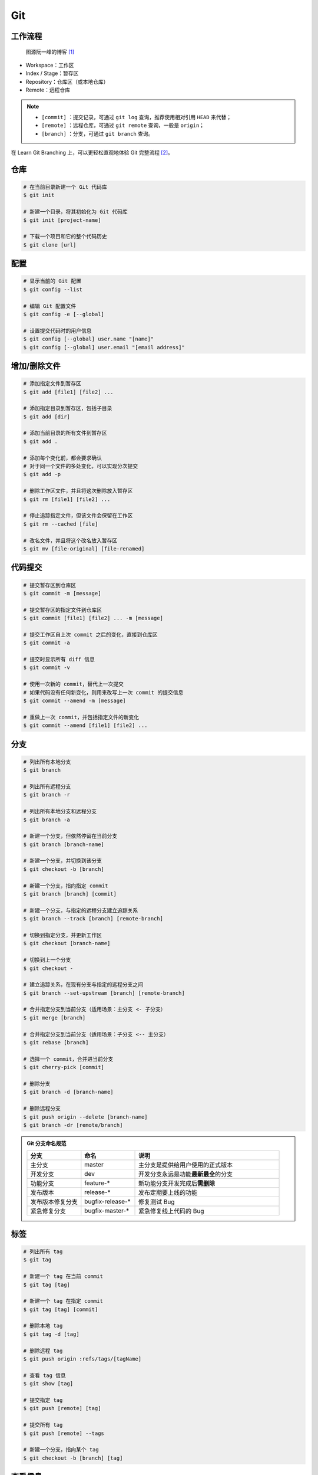.. _git-syntax:

Git
===

工作流程
~~~~~~~~

.. figure:: ../../_static/images/bg2015120901.png
    
    图源阮一峰的博客 [1]_

- Workspace：工作区
- Index / Stage：暂存区
- Repository：仓库区（或本地仓库）
- Remote：远程仓库

.. note::

    - ``[commit]`` ：提交记录，可通过 ``git log`` 查询，推荐使用相对引用 ``HEAD`` 来代替；
    - ``[remote]`` ：远程仓库，可通过 ``git remote`` 查询，一般是 ``origin``；
    - ``[branch]`` ：分支，可通过 ``git branch`` 查询。

在 Learn Git Branching 上，可以更轻松直观地体验 Git 完整流程 [2]_。

仓库
~~~~~

.. code-block:: bash

    # 在当前目录新建一个 Git 代码库
    $ git init

    # 新建一个目录，将其初始化为 Git 代码库
    $ git init [project-name]

    # 下载一个项目和它的整个代码历史
    $ git clone [url]


配置
~~~~

.. code-block:: bash

    # 显示当前的 Git 配置
    $ git config --list

    # 编辑 Git 配置文件
    $ git config -e [--global]

    # 设置提交代码时的用户信息
    $ git config [--global] user.name "[name]"
    $ git config [--global] user.email "[email address]"


增加/删除文件
~~~~~~~~~~~~~

.. code-block:: bash

    # 添加指定文件到暂存区
    $ git add [file1] [file2] ...

    # 添加指定目录到暂存区，包括子目录
    $ git add [dir]

    # 添加当前目录的所有文件到暂存区
    $ git add .

    # 添加每个变化前，都会要求确认
    # 对于同一个文件的多处变化，可以实现分次提交
    $ git add -p

    # 删除工作区文件，并且将这次删除放入暂存区
    $ git rm [file1] [file2] ...

    # 停止追踪指定文件，但该文件会保留在工作区
    $ git rm --cached [file]

    # 改名文件，并且将这个改名放入暂存区
    $ git mv [file-original] [file-renamed]


代码提交
~~~~~~~~

.. code-block:: bash

    # 提交暂存区到仓库区
    $ git commit -m [message]

    # 提交暂存区的指定文件到仓库区
    $ git commit [file1] [file2] ... -m [message]

    # 提交工作区自上次 commit 之后的变化，直接到仓库区
    $ git commit -a

    # 提交时显示所有 diff 信息
    $ git commit -v

    # 使用一次新的 commit，替代上一次提交
    # 如果代码没有任何新变化，则用来改写上一次 commit 的提交信息
    $ git commit --amend -m [message]

    # 重做上一次 commit，并包括指定文件的新变化
    $ git commit --amend [file1] [file2] ...


分支
~~~~~

.. code-block:: bash

    # 列出所有本地分支
    $ git branch

    # 列出所有远程分支
    $ git branch -r

    # 列出所有本地分支和远程分支
    $ git branch -a

    # 新建一个分支，但依然停留在当前分支
    $ git branch [branch-name]

    # 新建一个分支，并切换到该分支
    $ git checkout -b [branch]

    # 新建一个分支，指向指定 commit
    $ git branch [branch] [commit]

    # 新建一个分支，与指定的远程分支建立追踪关系
    $ git branch --track [branch] [remote-branch]

    # 切换到指定分支，并更新工作区
    $ git checkout [branch-name]

    # 切换到上一个分支
    $ git checkout -

    # 建立追踪关系，在现有分支与指定的远程分支之间
    $ git branch --set-upstream [branch] [remote-branch]

    # 合并指定分支到当前分支（适用场景：主分支 <- 子分支）
    $ git merge [branch]

    # 合并指定分支到当前分支（适用场景：子分支 <-- 主分支）
    $ git rebase [branch]

    # 选择一个 commit，合并进当前分支
    $ git cherry-pick [commit]

    # 删除分支
    $ git branch -d [branch-name]

    # 删除远程分支
    $ git push origin --delete [branch-name]
    $ git branch -dr [remote/branch]

.. admonition:: Git 分支命名规范
    :class: dropdown

    .. csv-table::
        :header: "分支", "命名", "说明"
        :widths: 15, 15, 40

        "主分支", "master", "主分支是提供给用户使用的正式版本"
        "开发分支", "dev", "开发分支永远是功能\ **最新最全**\ 的分支"
        "功能分支", "feature-*", "新功能分支开发完成后\ **需删除**"
        "发布版本", "release-*", "发布定期要上线的功能"
        "发布版本修复分支",	"bugfix-release-*", "修复测试 Bug"
        "紧急修复分支", "bugfix-master-*", "紧急修复线上代码的 Bug"


标签
~~~~

.. code-block:: bash

    # 列出所有 tag
    $ git tag

    # 新建一个 tag 在当前 commit
    $ git tag [tag]

    # 新建一个 tag 在指定 commit
    $ git tag [tag] [commit]

    # 删除本地 tag
    $ git tag -d [tag]

    # 删除远程 tag
    $ git push origin :refs/tags/[tagName]

    # 查看 tag 信息
    $ git show [tag]

    # 提交指定 tag
    $ git push [remote] [tag]

    # 提交所有 tag
    $ git push [remote] --tags

    # 新建一个分支，指向某个 tag
    $ git checkout -b [branch] [tag]


查看信息
~~~~~~~~

.. code-block:: bash

    # 显示有变更的文件
    $ git status

    # 显示当前分支的版本历史
    $ git log

    # 显示 commit 历史，以及每次 commit 发生变更的文件
    $ git log --stat

    # 搜索提交历史，根据关键词
    $ git log -S [keyword]

    # 显示某个 commit 之后的所有变动，每个 commit 占据一行
    $ git log [tag] HEAD --pretty=format:%s

    # 显示某个 commit 之后的所有变动，其"提交说明"必须符合搜索条件
    $ git log [tag] HEAD --grep feature

    # 显示某个文件的版本历史，包括文件改名
    $ git log --follow [file]
    $ git whatchanged [file]

    # 显示指定文件相关的每一次 diff
    $ git log -p [file]

    # 显示过去 5 次提交
    $ git log -5 --pretty --oneline

    # 显示所有提交过的用户，按提交次数排序
    $ git shortlog -sn

    # 显示指定文件是什么人在什么时间修改过
    $ git blame [file]

    # 显示暂存区和工作区的差异
    $ git diff

    # 显示暂存区和上一个 commit 的差异
    $ git diff --cached [file]

    # 显示工作区与当前分支最新 commit 之间的差异
    $ git diff HEAD

    # 显示两次提交之间的差异
    $ git diff [first-branch]...[second-branch]

    # 显示今天你写了多少行代码
    $ git diff --shortstat "@{0 day ago}"

    # 显示某次提交的元数据和内容变化
    $ git show [commit]

    # 显示某次提交发生变化的文件
    $ git show --name-only [commit]

    # 显示某次提交时，某个文件的内容
    $ git show [commit]:[filename]

    # 显示当前分支的最近几次提交
    $ git reflog


远程同步
~~~~~~~~

.. code-block:: bash

    # 下载远程仓库的所有变动
    $ git fetch [remote]

    # 显示所有远程仓库
    $ git remote -v

    # 显示某个远程仓库的信息
    $ git remote show [remote]

    # 增加一个新的远程仓库，并命名
    $ git remote add [shortname] [url]

    # 取回远程仓库的变化，并与本地分支合并
    $ git pull [remote] [branch]

    # 上传本地指定分支到远程仓库
    $ git push [remote] [branch]

    # 强行推送当前分支到远程仓库，即使有冲突
    $ git push [remote] --force

    # 推送所有分支到远程仓库
    $ git push [remote] --all

撤销
~~~~

.. code-block:: bash

    # 恢复暂存区的指定文件到工作区
    $ git checkout [file]

    # 恢复某个 commit 的指定文件到暂存区和工作区
    $ git checkout [commit] [file]

    # 恢复暂存区的所有文件到工作区
    $ git checkout .

    # 重置暂存区的指定文件，与上一次 commit 保持一致，但工作区不变
    $ git reset [file]

    # 重置暂存区与工作区，与上一次 commit 保持一致
    $ git reset --hard

    # 重置当前分支的指针为指定 commit，同时重置暂存区，但工作区不变
    $ git reset [commit]

    # 重置当前分支的 HEAD 为指定 commit，同时重置暂存区和工作区，与指定 commit 一致
    $ git reset --hard [commit]

    # 重置当前 HEAD 为指定 commit，但保持暂存区和工作区不变
    $ git reset --keep [commit]

    # 新建一个 commit，用来撤销指定 commit
    # 后者的所有变化都将被前者抵消，并且应用到当前分支，然后就可以无冲突地提交到远程仓库了
    $ git revert [commit]

    暂时将未提交的变化移除，稍后再移入
    $ git stash
    $ git stash pop

其他
~~~~

.. code-block:: bash

    # 生成一个可供发布的压缩包
    $ git archive

.. rubric:: 参考资料

.. [1] 阮一峰的网络日志 - 常用 Git 命令清单 [`webpage <https://www.ruanyifeng.com/blog/2015/12/git-cheat-sheet.html>`__]
.. [2] Learn Git Branching [`webpage <https://oschina.gitee.io/learn-git-branching/>`__]
